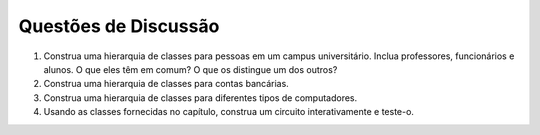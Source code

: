 ..  Copyright (C)  Brad Miller, David Ranum
    This work is licensed under the Creative Commons Attribution-NonCommercial-ShareAlike 4.0 International License. To view a copy of this license, visit http://creativecommons.org/licenses/by-nc-sa/4.0/.


..  Discussion Questions

Questões de Discussão
---------------------

#. Construa uma hierarquia de classes para pessoas em um campus universitário. Inclua professores, funcionários e alunos. O que eles têm em comum? O que os distingue um dos outros?

#. Construa uma hierarquia de classes para contas bancárias.

#. Construa uma hierarquia de classes para diferentes tipos de computadores.

#. Usando as classes fornecidas no capítulo, construa um circuito interativamente e teste-o.

